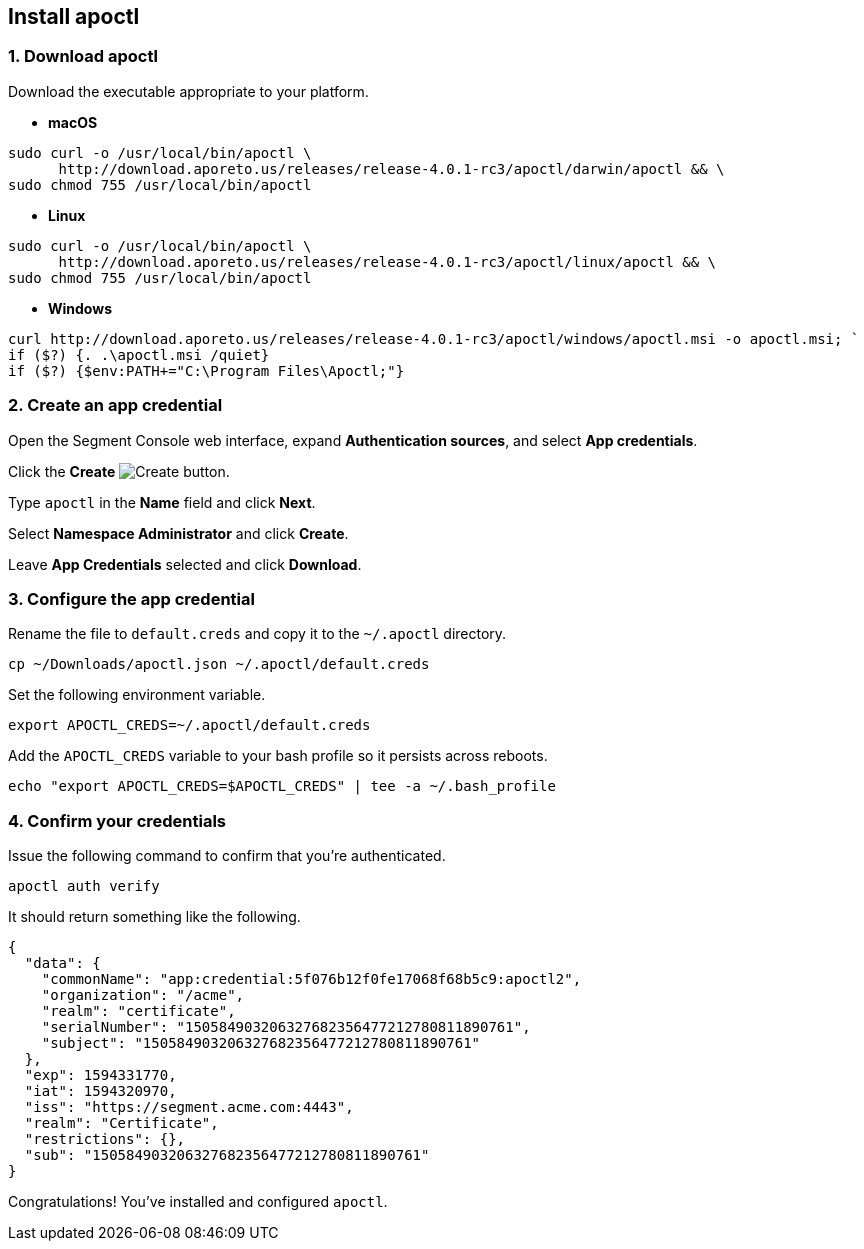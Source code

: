 // WE PULL THIS CONTENT FROM https://github.com/aporeto-inc/junon
// DO NOT EDIT THIS FILE.
// YOU MUST SUBMIT A PR AGAINST THE UPSTREAM REPO.
// THE UPSTREAM REPO IS CURRENTLY PRIVATE.

== Install apoctl

=== 1. Download apoctl

Download the executable appropriate to your platform.

* *macOS*

[source,console]
----
sudo curl -o /usr/local/bin/apoctl \
      http://download.aporeto.us/releases/release-4.0.1-rc3/apoctl/darwin/apoctl && \
sudo chmod 755 /usr/local/bin/apoctl
----

* *Linux*

[source,console]
----
sudo curl -o /usr/local/bin/apoctl \
      http://download.aporeto.us/releases/release-4.0.1-rc3/apoctl/linux/apoctl && \
sudo chmod 755 /usr/local/bin/apoctl
----

* *Windows*

[source,powershell]
----
curl http://download.aporeto.us/releases/release-4.0.1-rc3/apoctl/windows/apoctl.msi -o apoctl.msi; `
if ($?) {. .\apoctl.msi /quiet}
if ($?) {$env:PATH+="C:\Program Files\Apoctl;"}
----

=== 2. Create an app credential

Open the Segment Console web interface, expand *Authentication sources*,
and select *App credentials*.

Click the *Create* image:create.png[Create] button.

Type `apoctl` in the *Name* field and click *Next*.

Select *Namespace Administrator* and click *Create*.

Leave *App Credentials* selected and click *Download*.

=== 3. Configure the app credential

Rename the file to `default.creds` and copy it to the `~/.apoctl`
directory.

[source,console]
----
cp ~/Downloads/apoctl.json ~/.apoctl/default.creds
----

Set the following environment variable.

[source,console]
----
export APOCTL_CREDS=~/.apoctl/default.creds
----

Add the `APOCTL_CREDS` variable to your bash profile so it persists
across reboots.

[source,console]
----
echo "export APOCTL_CREDS=$APOCTL_CREDS" | tee -a ~/.bash_profile
----

=== 4. Confirm your credentials

Issue the following command to confirm that you’re authenticated.

[source,console]
----
apoctl auth verify
----

It should return something like the following.

[source,json]
----
{
  "data": {
    "commonName": "app:credential:5f076b12f0fe17068f68b5c9:apoctl2",
    "organization": "/acme",
    "realm": "certificate",
    "serialNumber": "150584903206327682356477212780811890761",
    "subject": "150584903206327682356477212780811890761"
  },
  "exp": 1594331770,
  "iat": 1594320970,
  "iss": "https://segment.acme.com:4443",
  "realm": "Certificate",
  "restrictions": {},
  "sub": "150584903206327682356477212780811890761"
}
----

Congratulations! You’ve installed and configured `apoctl`.
